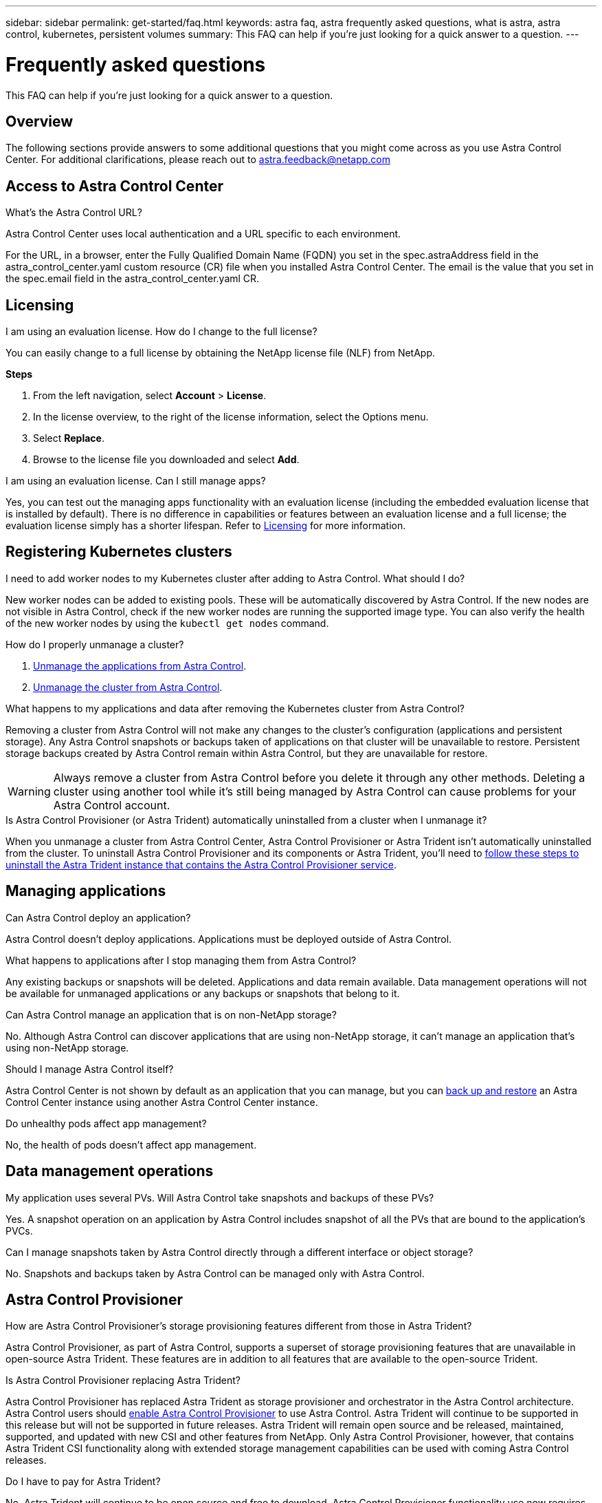 ---
sidebar: sidebar
permalink: get-started/faq.html
keywords: astra faq, astra frequently asked questions, what is astra, astra control, kubernetes, persistent volumes
summary: This FAQ can help if you're just looking for a quick answer to a question.
---

= Frequently asked questions
:hardbreaks:
:icons: font
:imagesdir: ../media/

[.lead]
This FAQ can help if you're just looking for a quick answer to a question.

== Overview

The following sections provide answers to some additional questions that you might come across as you use Astra Control Center. For additional clarifications, please reach out to astra.feedback@netapp.com

== Access to Astra Control Center


.What's the Astra Control URL?

Astra Control Center uses local authentication and a URL specific to each environment.

For the URL, in a browser, enter the Fully Qualified Domain Name (FQDN) you set in the spec.astraAddress field in the astra_control_center.yaml custom resource (CR) file when you installed Astra Control Center. The email is the value that you set in the spec.email field in the astra_control_center.yaml CR.

== Licensing

.I am using an evaluation license. How do I change to the full license?

You can easily change to a full license by obtaining the NetApp license file (NLF) from NetApp.

*Steps*

. From the left navigation, select *Account* > *License*.
. In the license overview, to the right of the license information, select the Options menu.
. Select *Replace*.
. Browse to the license file you downloaded and select *Add*.

.I am using an evaluation license. Can I still manage apps?

Yes, you can test out the managing apps functionality with an evaluation license (including the embedded evaluation license that is installed by default). There is no difference in capabilities or features between an evaluation license and a full license; the evaluation license simply has a shorter lifespan. Refer to link:../concepts/licensing.html[Licensing^] for more information.

== Registering Kubernetes clusters

.I need to add worker nodes to my Kubernetes cluster after adding to Astra Control. What should I do?

New worker nodes can be added to existing pools. These will be automatically discovered by Astra Control. If the new nodes are not visible in Astra Control, check if the new worker nodes are running the supported image type. You can also verify the health of the new worker nodes by using the `kubectl get nodes` command.

.How do I properly unmanage a cluster?

.	link:../use/unmanage.html[Unmanage the applications from Astra Control].
.	link:../use/unmanage.html#stop-managing-compute[Unmanage the cluster from Astra Control].


.What happens to my applications and data after removing the Kubernetes cluster from Astra Control?

Removing a cluster from Astra Control will not make any changes to the cluster's configuration (applications and persistent storage). Any Astra Control snapshots or backups taken of applications on that cluster will be unavailable to restore. Persistent storage backups created by Astra Control remain within Astra Control, but they are unavailable for restore.

WARNING: Always remove a cluster from Astra Control before you delete it through any other methods. Deleting a cluster using another tool while it's still being managed by Astra Control can cause problems for your Astra Control account.

.Is Astra Control Provisioner (or Astra Trident) automatically uninstalled from a cluster when I unmanage it?

//acp to trident revert
When you unmanage a cluster from Astra Control Center, Astra Control Provisioner or Astra Trident isn't automatically uninstalled from the cluster. To uninstall Astra Control Provisioner and its components or Astra Trident, you'll need to https://docs.netapp.com/us-en/trident/trident-managing-k8s/uninstall-trident.html[follow these steps to uninstall the Astra Trident instance that contains the Astra Control Provisioner service^].

== Managing applications


.Can Astra Control deploy an application?

Astra Control doesn't deploy applications. Applications must be deployed outside of Astra Control.

.What happens to applications after I stop managing them from Astra Control?

Any existing backups or snapshots will be deleted. Applications and data remain available. Data management operations will not be available for unmanaged applications or any backups or snapshots that belong to it.

.Can Astra Control manage an application that is on non-NetApp storage?

No. Although Astra Control can discover applications that are using non-NetApp storage, it can't manage an application that's using non-NetApp storage.

.Should I manage Astra Control itself?

Astra Control Center is not shown by default as an application that you can manage, but you can link:../use/protect-acc-with-acc.html[back up and restore] an Astra Control Center instance using another Astra Control Center instance.

.Do unhealthy pods affect app management?

No, the health of pods doesn't affect app management.

== Data management operations

.My application uses several PVs. Will Astra Control take snapshots and backups of these PVs?

Yes. A snapshot operation on an application by Astra Control includes snapshot of all the PVs that are bound to the application's PVCs.

.Can I manage snapshots taken by Astra Control directly through a different interface or object storage?

No. Snapshots and backups taken by Astra Control can be managed only with Astra Control.

== Astra Control Provisioner

.How are Astra Control Provisioner's storage provisioning features different from those in Astra Trident?

Astra Control Provisioner, as part of Astra Control, supports a superset of storage provisioning features that are unavailable in open-source Astra Trident. These features are in addition to all features that are available to the open-source Trident.

.Is Astra Control Provisioner replacing Astra Trident?
//acp to trident revert
Astra Control Provisioner has replaced Astra Trident as storage provisioner and orchestrator in the Astra Control architecture. Astra Control users should link:../get-started/enable-acp.html[enable Astra Control Provisioner] to use Astra Control. Astra Trident will continue to be supported in this release but will not be supported in future releases. Astra Trident will remain open source and be released, maintained, supported, and updated with new CSI and other features from NetApp. Only Astra Control Provisioner, however, that contains Astra Trident CSI functionality along with extended storage management capabilities can be used with coming Astra Control releases. 

.Do I have to pay for Astra Trident?

No. Astra Trident will continue to be open source and free to download. Astra Control Provisioner functionality use now requires an Astra Control license.

.Can I use the storage management and provisioning features in Astra Control without installing and using all of Astra Control?

Yes, you can upgrade to Astra Control Provisioner and use its functionality even if you do not want to consume the complete feature set of Astra Control data management functionality. 

.How can I transition from being an existing Astra Trident user to Astra Control to use the advanced storage management and provisioning functionality?

If you are an existing Astra Trident user (this includes users of Astra Trident in the public cloud), you need to acquire an Astra Control license first. After you do, you can download the Astra Control Provisioner bundle, upgrade Astra Trident, and link:../get-started/enable-acp.html[enable Astra Control Provisioner functionality].

[[running-acp-check]]
.How do I know if Astra Control Provisioner has replaced Astra Trident on my cluster?

After Astra Control Provisioner is installed, the host cluster in the Astra Control UI will show an `ACP version` rather than `Trident version` field and current installed version number.

image:use/ac-acp-version.png[A screenshot depicting the Astra Control Provisioner version location in UI]

If you don't have access to the UI, you can confirm successful installation using the following methods:

[role="tabbed-block"]
====
.Astra Trident operator
--

Verify the `trident-acp` container is running and that `acpVersion` is `23.10.0` or later (23.10 is the minimum version) with a status of `Installed`:

----
kubectl get torc -o yaml
----

Response:

----
status:
  acpVersion: 24.10.0
  currentInstallationParams:
    ...
    acpImage: <my_custom_registry>/trident-acp:24.10.0
    enableACP: "true"
    ...
  ...
  status: Installed
----
--

.tridentctl
--

Confirm that Astra Control Provisioner has been enabled:

----
./tridentctl -n trident version
----

Response:

----
+----------------+----------------+-------------+ | SERVER VERSION | CLIENT VERSION | ACP VERSION | +----------------+----------------+-------------+ | 24.10.0 | 24.10.0 | 24.10.0. | +----------------+----------------+-------------+
----
--

====
// end tabbed block

